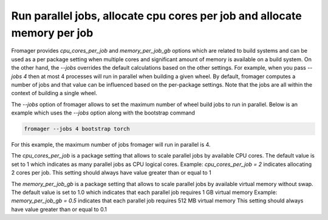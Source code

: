 Run parallel jobs, allocate cpu cores per job and allocate memory per job
=========================================================================

Fromager provides `cpu_cores_per_job` and `memory_per_job_gb` options which are
related to build systems and can be used as a per package setting when multiple
cores and significant amount of memory is available on a build system. On the
other hand, the `--jobs` overrides the default calculations based on the other
settings. For example, when you pass `--jobs 4` then at most 4 processes will
run in parallel when building a given wheel. By default, fromager computes a
number of jobs and that value can be influenced based on the per-package
settings. Note that the jobs are all within the context of building a single
wheel.

The `--jobs` option of fromager allows to set the maximum number of wheel build
jobs to run in parallel. Below is an example which uses the `--jobs` option
along with the bootstrap command

.. code-block:: bash

   fromager --jobs 4 bootstrap torch

For this example, the maximum number of jobs fromager will run in parallel is 4.

The `cpu_cores_per_job` is a package setting that allows to scale parallel jobs
by available CPU cores. The default value is set to 1 which indicates as many
parallel jobs as CPU logical cores. Example: `cpu_cores_per_job = 2` indicates
allocating 2 cores per job. This setting should always have value greater than or
equal to 1

The `memory_per_job_gb` is a package setting that allows to scale parallel jobs
by available virtual memory without swap. The default value is set to 1.0 which
indicates that each parallel job requires 1 GB virtual memory Example:
`memory_per_job_gb = 0.5` indicates that each parallel job requires 512 MB
virtual memory This setting should always have value greater than or equal to
0.1
